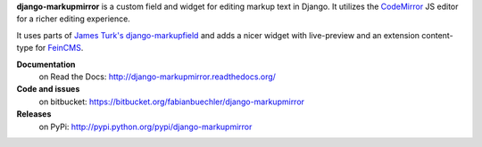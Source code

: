 **django-markupmirror** is a custom field and widget for editing markup text
in Django. It utilizes the `CodeMirror`_ JS editor for a richer editing
experience.

It uses parts of `James Turk's`_ `django-markupfield`_ and adds a nicer widget
with live-preview and an extension content-type for `FeinCMS`_.

**Documentation**
    on Read the Docs: http://django-markupmirror.readthedocs.org/

**Code and issues**
    on bitbucket: https://bitbucket.org/fabianbuechler/django-markupmirror

**Releases**
    on PyPi: http://pypi.python.org/pypi/django-markupmirror

.. _CodeMirror: http://codemirror.net/
.. _James Turk's: https://github.com/jamesturk
.. _django-markupfield: https://github.com/jamesturk/django-markupfield
.. _FeinCMS: http://www.feinheit.ch/media/labs/feincms/
